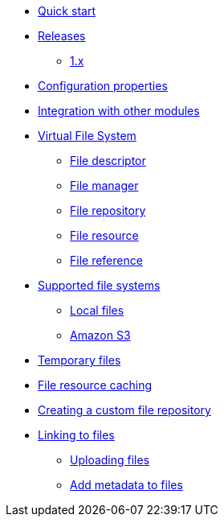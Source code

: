 * xref:quick-start.adoc[Quick start]

* xref:releases/index.adoc[Releases]
** xref:releases/1.x.adoc[1.x]

* xref:configuration-properties.adoc[Configuration properties]
* xref:integration.adoc[Integration with other modules]

* xref:core-concepts/index.adoc[Virtual File System]
** xref:core-concepts/file-descriptor.adoc[File descriptor]
** xref:core-concepts/file-manager.adoc[File manager]
** xref:core-concepts/file-repository.adoc[File repository]
** xref:core-concepts/file-resource.adoc[File resource]
** xref:core-concepts/file-reference.adoc[File reference]

* xref:file-repositories/index.adoc[Supported file systems]
** xref:file-repositories/local.adoc[Local files]
** xref:file-repositories/s3.adoc[Amazon S3]

* xref:file-repositories/expiring.adoc[Temporary files]
* xref:file-repositories/caching.adoc[File resource caching]
* xref:file-repositories/custom.adoc[Creating a custom file repository]

* xref:file-reference/index.adoc[Linking to files]
** xref:file-reference/file-reference.adoc[Uploading files]
** xref:file-reference/file-metadata.adoc[Add metadata to files]
